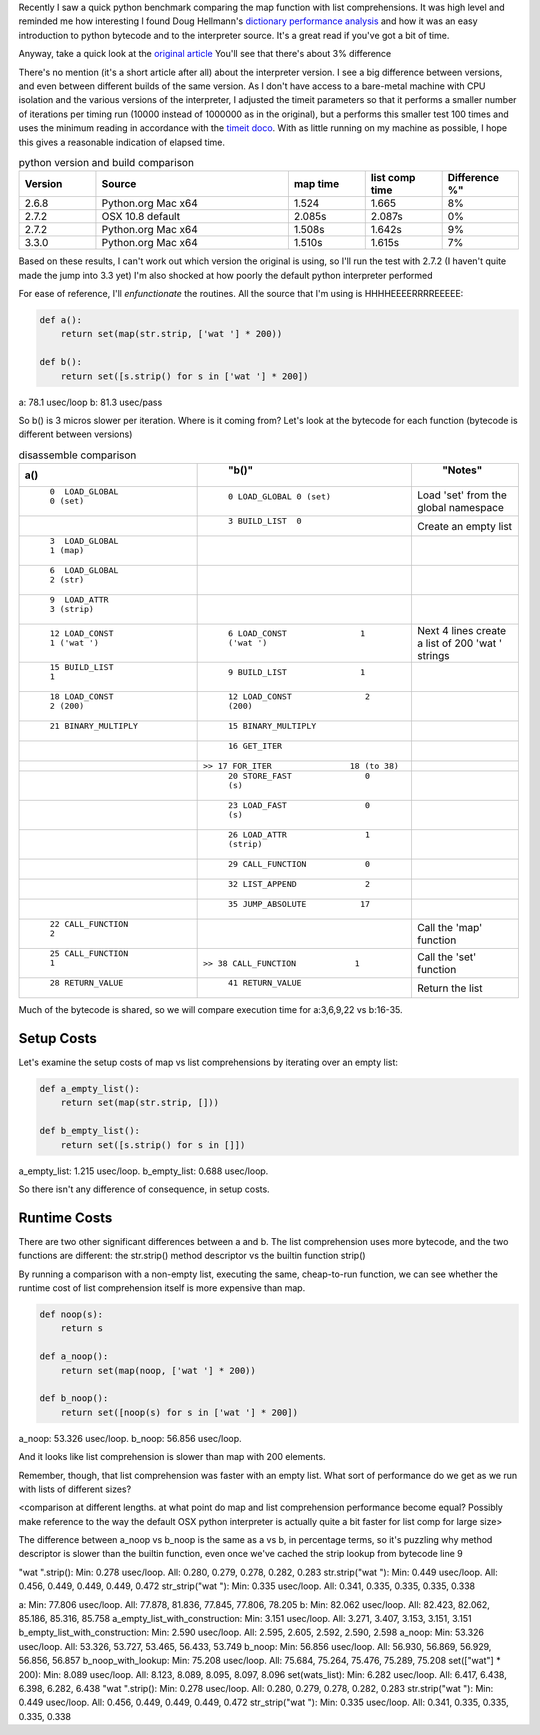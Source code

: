 .. title: Python performance drill-down: map vs list comprehensions
.. slug: python-performance-drill-down-map-vs-list-comprehensions
.. date: 2013/09/26 17:30:01
.. tags: Python, draft
.. link:
.. description:

Recently I saw a quick python benchmark comparing
the map function with list comprehensions. It was high level and reminded me how
interesting I found Doug Hellmann's `dictionary performance analysis <http://doughellmann.com/2012/11/the-performance-impact-of-using-dict-instead-of-in-cpython-2-7-2.html>`_
and how it was an easy introduction to python bytecode and to the interpreter source.
It's a great read if you've got a bit of time.


Anyway, take a quick look at the `original article <http://threebean.org/blog/quickstrip/>`_
You'll see that there's about 3% difference

There's no mention (it's a short article after all) about the interpreter version. I see
a big difference between versions, and even between different builds of the same
version. As I don't have access to a bare-metal machine with CPU isolation and
the various versions of the interpreter, I adjusted the timeit parameters so that
it performs a smaller number of iterations per timing run (10000 instead of 1000000
as in the original), but a performs this smaller test 100 times and uses the minimum reading in accordance
with the `timeit doco <http://localhost/~esteele/python-2.7.3-docs-html/library/timeit.html?highlight=timeit#timeit>`_. With as
little running on my machine as possible, I hope this gives a reasonable indication
of elapsed time.

.. csv-table:: python version and build comparison
    :widths: 20 50 20 20 20
    :header: "Version", "Source", "map time", "list comp time", Difference %"

    "2.6.8", "Python.org Mac x64", "1.524", "1.665", "8%"
    "2.7.2", "OSX 10.8 default", "2.085s", "2.087s", "0%"
    "2.7.2", "Python.org Mac x64", "1.508s", "1.642s", "9%"
    "3.3.0", "Python.org Mac x64", "1.510s", "1.615s", "7%"

Based on these results, I can't work out which version the original is using,
so I'll run the test with 2.7.2 (I haven't quite made the jump into 3.3 yet)
I'm also shocked at how poorly the default python interpreter performed

For ease of reference, I'll *enfunctionate* the routines. All the source that
I'm using is HHHHEEEERRRREEEEE:

.. code-block:: python

 def a():
     return set(map(str.strip, ['wat '] * 200))

 def b():
     return set([s.strip() for s in ['wat '] * 200])


a: 78.1 usec/loop
b: 81.3 usec/pass

So b() is 3 micros slower per iteration. Where is it coming from?
Let's look at the bytecode for each function (bytecode is different between versions)

.. csv-table:: disassemble comparison
    :widths: 50 60 30
    :header: "a()", "b()", "Notes"
    :keepspace:

	``0  LOAD_GLOBAL           0 (set)``   ,       ``0 LOAD_GLOBAL 0 (set)``,Load 'set' from the global namespace
	                                       ,       ``3 BUILD_LIST  0``,Create an empty list
	``3  LOAD_GLOBAL           1 (map)``   ,,
	``6  LOAD_GLOBAL           2 (str)``   ,,
	``9  LOAD_ATTR             3 (strip)`` ,,
	``12 LOAD_CONST            1 ('wat ')``,       ``6 LOAD_CONST               1 ('wat ')``,Next 4 lines create a list of 200 'wat ' strings
	``15 BUILD_LIST            1``         ,       ``9 BUILD_LIST               1``,
	``18 LOAD_CONST            2 (200)``   ,      ``12 LOAD_CONST               2 (200)``,
	``21 BINARY_MULTIPLY``                 ,      ``15 BINARY_MULTIPLY``
	                                       ,      ``16 GET_ITER``,
	                                       ,``>> 17 FOR_ITER                18 (to 38)``,
	                                       ,      ``20 STORE_FAST               0 (s)``,
	                                       ,      ``23 LOAD_FAST                0 (s)``,
	                                       ,      ``26 LOAD_ATTR                1 (strip)``,
	                                       ,      ``29 CALL_FUNCTION            0``,
	                                       ,      ``32 LIST_APPEND              2``,
	                                       ,      ``35 JUMP_ABSOLUTE           17``,
	``22 CALL_FUNCTION         2``         ,,Call the 'map' function
	``25 CALL_FUNCTION         1``         ,``>> 38 CALL_FUNCTION            1``,Call the 'set' function
	``28 RETURN_VALUE``                    ,      ``41 RETURN_VALUE``,Return the list
	  

Much of the bytecode is shared, so we will compare execution time for
a:3,6,9,22 vs b:16-35.

Setup Costs
===========

Let's examine the setup costs of map vs list comprehensions by iterating
over an empty list:

.. code:: python
 
 def a_empty_list():
     return set(map(str.strip, []))
 
 def b_empty_list():
     return set([s.strip() for s in []])


a_empty_list: 1.215 usec/loop.
b_empty_list: 0.688 usec/loop.

So there isn't any difference of consequence, in setup costs.

Runtime Costs
=============

There are two other significant differences between a and b. The list comprehension
uses more bytecode, and the two functions are different: the str.strip()
method descriptor vs the builtin function strip()

By running a comparison with a non-empty list, executing the same, cheap-to-run
function, we can see whether the runtime cost of list comprehension itself is more expensive than
map.

.. code-block:: python

 def noop(s):
     return s

 def a_noop():
     return set(map(noop, ['wat '] * 200))

 def b_noop():
     return set([noop(s) for s in ['wat '] * 200])


a_noop: 53.326 usec/loop.
b_noop: 56.856 usec/loop.

And it looks like list comprehension is slower than map with 200 elements.

Remember, though, that list comprehension was faster with an empty list. What
sort of performance do we get as we run with lists of different sizes?

<comparison at different lengths. at what point do map and list comprehension
performance become equal? Possibly make reference to the way the default OSX
python interpreter is actually quite a bit faster for list comp for large
size>

The difference between a_noop vs b_noop is the same as a vs b, in percentage
terms, so it's puzzling why method descriptor is slower than the builtin
function, even once we've cached the strip lookup from bytecode line 9

"wat ".strip(): Min: 0.278 usec/loop. All: 0.280, 0.279, 0.278, 0.282, 0.283
str.strip("wat "): Min: 0.449 usec/loop. All: 0.456, 0.449, 0.449, 0.449, 0.472
str_strip("wat "): Min: 0.335 usec/loop. All: 0.341, 0.335, 0.335, 0.335, 0.338



a: Min: 77.806 usec/loop. All: 77.878, 81.836, 77.845, 77.806, 78.205
b: Min: 82.062 usec/loop. All: 82.423, 82.062, 85.186, 85.316, 85.758
a_empty_list_with_construction: Min: 3.151 usec/loop. All: 3.271, 3.407, 3.153, 3.151, 3.151
b_empty_list_with_construction: Min: 2.590 usec/loop. All: 2.595, 2.605, 2.592, 2.590, 2.598
a_noop: Min: 53.326 usec/loop. All: 53.326, 53.727, 53.465, 56.433, 53.749
b_noop: Min: 56.856 usec/loop. All: 56.930, 56.869, 56.929, 56.856, 56.857
b_noop_with_lookup: Min: 75.208 usec/loop. All: 75.684, 75.264, 75.476, 75.289, 75.208
set(["wat"] * 200): Min: 8.089 usec/loop. All: 8.123, 8.089, 8.095, 8.097, 8.096
set(wats_list): Min: 6.282 usec/loop. All: 6.417, 6.438, 6.398, 6.282, 6.438
"wat ".strip(): Min: 0.278 usec/loop. All: 0.280, 0.279, 0.278, 0.282, 0.283
str.strip("wat "): Min: 0.449 usec/loop. All: 0.456, 0.449, 0.449, 0.449, 0.472
str_strip("wat "): Min: 0.335 usec/loop. All: 0.341, 0.335, 0.335, 0.335, 0.338
